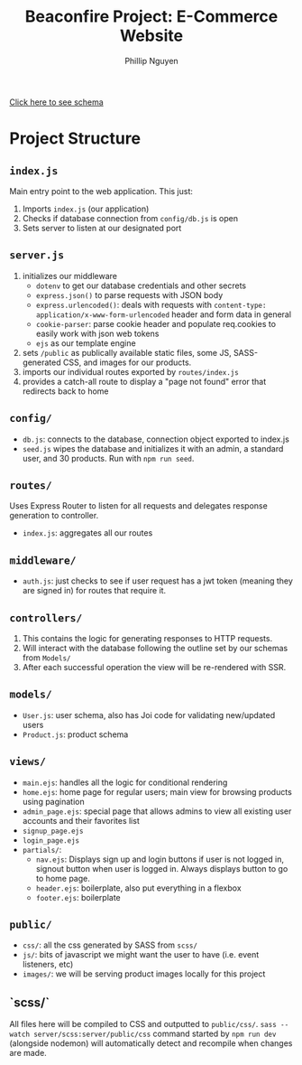 #+TITLE: Beaconfire Project: E-Commerce Website
#+AUTHOR: Phillip Nguyen

[[https://github.com/pnguyen4/ecommerce_website/blob/main/schema.org][Click here to see schema]]

* Project Structure
** ~index.js~
Main entry point to the web application.
This just:
1. Imports ~index.js~  (our application)
2. Checks if database connection from ~config/db.js~ is open
3. Sets server to listen at our designated port

** ~server.js~
1. initializes our middleware
    - ~dotenv~ to get our database credentials and other secrets
    - ~express.json()~ to parse requests with JSON body
    - ~express.urlencoded()~: deals with requests with ~content-type: application/x-www-form-urlencoded~ header and form data in general
    - ~cookie-parser~: parse cookie header and populate req.cookies to easily work with json web tokens
    - ~ejs~ as our template engine
2. sets ~/public~ as publically available static files, some JS, SASS-generated CSS, and images for our products.
3. imports our individual routes exported by ~routes/index.js~
4. provides a catch-all route to display a "page not found" error that redirects back to home

** ~config/~
- ~db.js~: connects to the database, connection object exported to index.js
- ~seed.js~ wipes the database and initializes it with an admin, a standard user, and 30 products. Run with ~npm run seed~.

** ~routes/~
Uses Express Router to listen for all requests and delegates response generation to controller.
- ~index.js~: aggregates all our routes

** ~middleware/~
- ~auth.js~: just checks to see if user request has a jwt token (meaning they are signed in) for routes that require it.

** ~controllers/~
1. This contains the logic for generating responses to HTTP requests.
2. Will interact with the database following the outline set by our schemas from ~Models/~
3. After each successful operation the view will be re-rendered with SSR.

** ~models/~
- ~User.js~: user schema, also has Joi code for validating new/updated users
- ~Product.js~: product schema

** ~views/~
- ~main.ejs~: handles all the logic for conditional rendering
- ~home.ejs~: home page for regular users; main view for browsing products using pagination
- ~admin_page.ejs~: special page that allows admins to view all existing user accounts and their favorites list
- ~signup_page.ejs~
- ~login_page.ejs~
- ~partials/~:
  - ~nav.ejs~: Displays sign up and login buttons if user is not logged in, signout button when user is logged in. Always displays button to go to home page.
  - ~header.ejs~: boilerplate, also put everything in a flexbox
  - ~footer.ejs~: boilerplate

** ~public/~
- ~css/~: all the css generated by SASS from ~scss/~
- ~js/~: bits of javascript we might want the user to have (i.e. event listeners, etc)
- ~images/~: we will be serving product images locally for this project

** `scss/`
All files here will be compiled to CSS and outputted to ~public/css/~.
~sass --watch server/scss:server/public/css~ command started by ~npm run dev~ (alongside nodemon) will automatically detect and recompile when changes are made.
